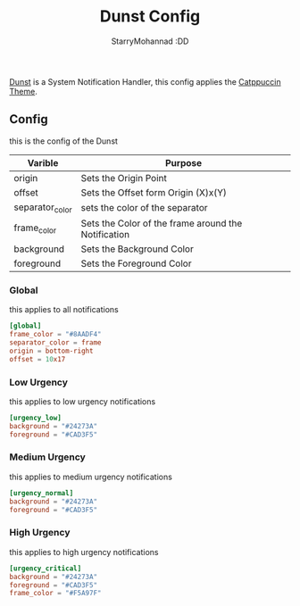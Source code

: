 #+title: Dunst Config
#+author: StarryMohannad :DD
#+email: 73769579+StarryMohannad@users.noreply.github.com
#+description: config for dunst
#+property: header-args :tangle dunstrc

[[https://dunst-project.org/][Dunst]] is a System Notification Handler, this config applies the [[https://github.com/catppuccin/dunst][Catppuccin Theme]].

[[../../assets/dunst.png]]

** Config
this is the config of the Dunst

| Varible         | Purpose                                             |
|-----------------+-----------------------------------------------------|
| origin          | Sets the Origin Point                               |
| offset          | Sets the Offset form Origin (X)x(Y)                 |
|-----------------+-----------------------------------------------------|
| separator_color | sets the color of the separator                     |
| frame_color     | Sets the Color of the frame around the Notification |
| background      | Sets the Background Color                           |
| foreground      | Sets the Foreground Color                           |

*** Global
this applies to all notifications

#+BEGIN_SRC toml
[global]
frame_color = "#8AADF4"
separator_color = frame
origin = bottom-right
offset = 10x17
#+END_SRC

*** Low Urgency
this applies to low urgency notifications

#+BEGIN_SRC toml
[urgency_low]
background = "#24273A"
foreground = "#CAD3F5"
#+END_SRC

*** Medium Urgency
this applies to medium urgency notifications

#+BEGIN_SRC toml
[urgency_normal]
background = "#24273A"
foreground = "#CAD3F5"
#+END_SRC

*** High Urgency
this applies to high urgency notifications

#+BEGIN_SRC toml
[urgency_critical]
background = "#24273A"
foreground = "#CAD3F5"
frame_color = "#F5A97F"
#+END_SRC
